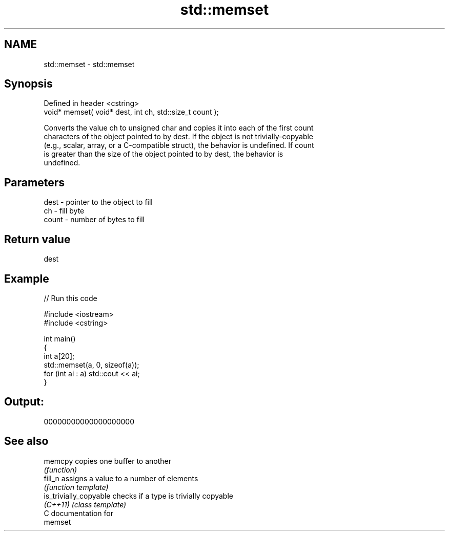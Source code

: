 .TH std::memset 3 "Nov 25 2015" "2.0 | http://cppreference.com" "C++ Standard Libary"
.SH NAME
std::memset \- std::memset

.SH Synopsis
   Defined in header <cstring>
   void* memset( void* dest, int ch, std::size_t count );

   Converts the value ch to unsigned char and copies it into each of the first count
   characters of the object pointed to by dest. If the object is not trivially-copyable
   (e.g., scalar, array, or a C-compatible struct), the behavior is undefined. If count
   is greater than the size of the object pointed to by dest, the behavior is
   undefined.

.SH Parameters

   dest  - pointer to the object to fill
   ch    - fill byte
   count - number of bytes to fill

.SH Return value

   dest

.SH Example

   
// Run this code

 #include <iostream>
 #include <cstring>
  
 int main()
 {
     int a[20];
     std::memset(a, 0, sizeof(a));
     for (int ai : a) std::cout << ai;
 }

.SH Output:

 00000000000000000000

.SH See also

   memcpy                copies one buffer to another
                         \fI(function)\fP 
   fill_n                assigns a value to a number of elements
                         \fI(function template)\fP 
   is_trivially_copyable checks if a type is trivially copyable
   \fI(C++11)\fP               \fI(class template)\fP 
   C documentation for
   memset
